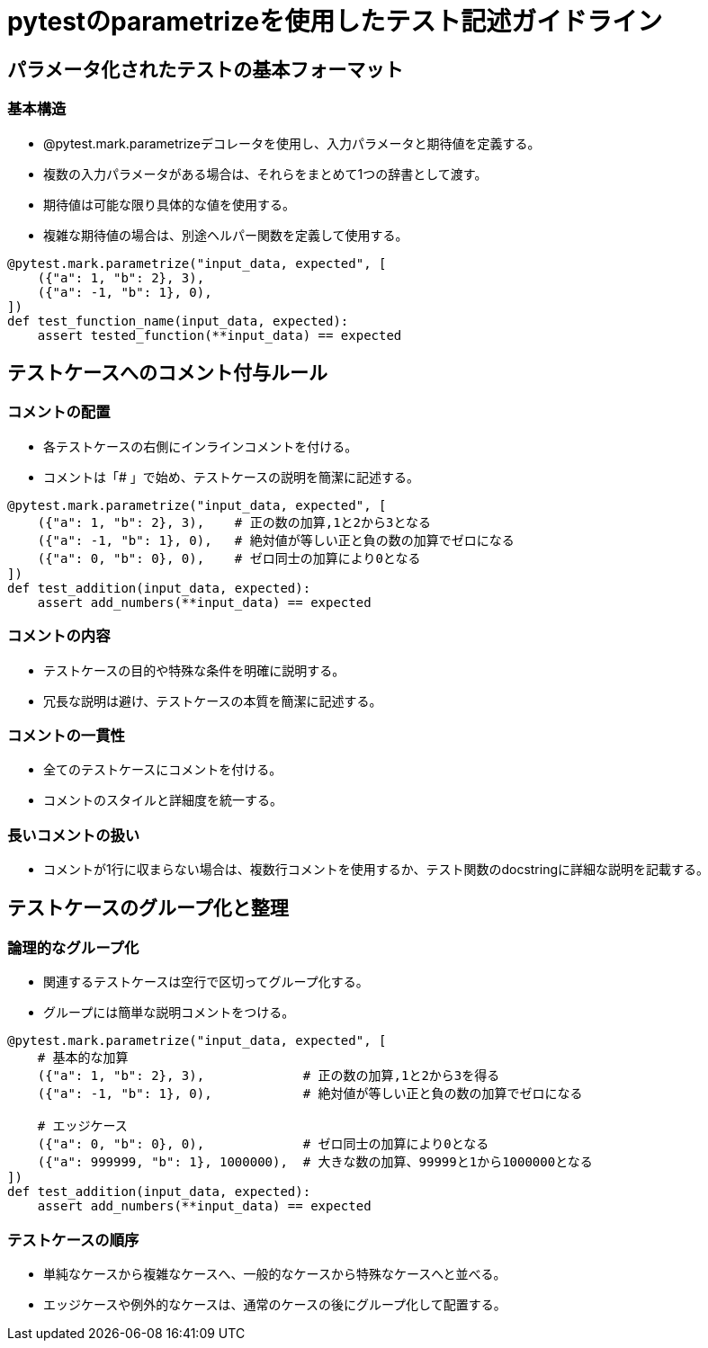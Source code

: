 = pytestのparametrizeを使用したテスト記述ガイドライン

== パラメータ化されたテストの基本フォーマット

=== 基本構造

* @pytest.mark.parametrizeデコレータを使用し、入力パラメータと期待値を定義する。
* 複数の入力パラメータがある場合は、それらをまとめて1つの辞書として渡す。
* 期待値は可能な限り具体的な値を使用する。
* 複雑な期待値の場合は、別途ヘルパー関数を定義して使用する。

[source,python]
----
@pytest.mark.parametrize("input_data, expected", [
    ({"a": 1, "b": 2}, 3),
    ({"a": -1, "b": 1}, 0),
])
def test_function_name(input_data, expected):
    assert tested_function(**input_data) == expected
----
== テストケースへのコメント付与ルール

=== コメントの配置

* 各テストケースの右側にインラインコメントを付ける。
* コメントは「# 」で始め、テストケースの説明を簡潔に記述する。

[source,python]
----
@pytest.mark.parametrize("input_data, expected", [
    ({"a": 1, "b": 2}, 3),    # 正の数の加算,1と2から3となる
    ({"a": -1, "b": 1}, 0),   # 絶対値が等しい正と負の数の加算でゼロになる
    ({"a": 0, "b": 0}, 0),    # ゼロ同士の加算により0となる
])
def test_addition(input_data, expected):
    assert add_numbers(**input_data) == expected
----

=== コメントの内容

* テストケースの目的や特殊な条件を明確に説明する。
* 冗長な説明は避け、テストケースの本質を簡潔に記述する。

=== コメントの一貫性

* 全てのテストケースにコメントを付ける。
* コメントのスタイルと詳細度を統一する。

=== 長いコメントの扱い

* コメントが1行に収まらない場合は、複数行コメントを使用するか、テスト関数のdocstringに詳細な説明を記載する。

== テストケースのグループ化と整理

=== 論理的なグループ化

* 関連するテストケースは空行で区切ってグループ化する。
* グループには簡単な説明コメントをつける。

[source,python]
----
@pytest.mark.parametrize("input_data, expected", [
    # 基本的な加算
    ({"a": 1, "b": 2}, 3),             # 正の数の加算,1と2から3を得る
    ({"a": -1, "b": 1}, 0),            # 絶対値が等しい正と負の数の加算でゼロになる

    # エッジケース
    ({"a": 0, "b": 0}, 0),             # ゼロ同士の加算により0となる
    ({"a": 999999, "b": 1}, 1000000),  # 大きな数の加算、99999と1から1000000となる
])
def test_addition(input_data, expected):
    assert add_numbers(**input_data) == expected
----

=== テストケースの順序
* 単純なケースから複雑なケースへ、一般的なケースから特殊なケースへと並べる。
* エッジケースや例外的なケースは、通常のケースの後にグループ化して配置する。

